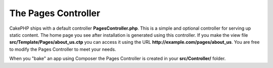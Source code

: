 The Pages Controller
####################

CakePHP ships with a default controller **PagesController.php**. This is a
simple and optional controller for serving up static content. The home page
you see after installation is generated using this controller. If you make the
view file **src/Template/Pages/about_us.ctp** you can access it using the URL
**http://example.com/pages/about_us**. You are free to modify the Pages
Controller to meet your needs.

When you "bake" an app using Composer the Pages Controller is created in your
**src/Controller/** folder.

.. meta::
    :title lang=en: The Pages Controller
    :keywords lang=en: pages controller,default controller,cakephp,ships,php,file folder
